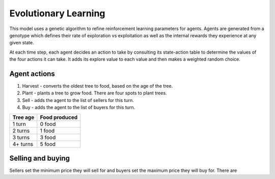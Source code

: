 =====================
Evolutionary Learning
=====================
This model uses a genetic algorithm to refine reinforcement learning parameters
for agents. Agents are generated from a genotype which defines their rate of
exploration vs exploitation as well as the internal rewards they experience at
any given state.

.. code::c

 typedef struct {
   uint8_t explore;
 }


At each time step, each agent decides an action to take by consulting its
state-action table to determine the values of the four actions it can take. It
adds its explore value to each value and then makes a weighted random choice.

Agent actions
-------------
1. Harvest - converts the oldest tree to food, based on the age of the tree.
2. Plant - plants a tree to grow food. There are four spots to plant trees.
3. Sell - adds the agent to the list of sellers for this turn.
4. Buy - adds the agent to the list of buyers for this turn.

+----------+---------------+
| Tree age | Food produced |
+==========+===============+
| 1 turn   | 0 food        |
+----------+---------------+
| 2 turns  | 1 food        |
+----------+---------------+
| 3 turns  | 3 food        |
+----------+---------------+
| 4+ turns | 5 food        |
+----------+---------------+

Selling and buying
------------------
Sellers set the minimum price they will sell for and buyers set the maximum price they will buy for. There are 